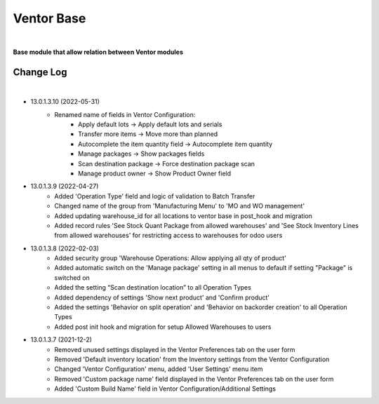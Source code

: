 Ventor Base
===========

|

**Base module that allow relation between Ventor modules**

Change Log
##########

|

* 13.0.1.3.10 (2022-05-31)
    - Renamed name of fields in Ventor Configuration:
        - Apply default lots -> Apply default lots and serials
        - Transfer more items -> Move more than planned
        - Autocomplete the item quantity field -> Autocomplete item quantity
        - Manage packages -> Show packages fields
        - Scan destination package -> Force destination package scan
        - Manage product owner -> Show Product Owner field

* 13.0.1.3.9 (2022-04-27)
    - Added 'Operation Type' field and logic of validation to Batch Transfer
    - Changed name of the group from 'Manufacturing Menu' to 'MO and WO management'
    - Added updating warehouse_id for all locations to ventor base in post_hook and migration
    - Added record rules 'See Stock Quant Package from allowed warehouses' and 
      'See Stock Inventory Lines from allowed warehouses' for restricting access to warehouses for odoo users

* 13.0.1.3.8 (2022-02-03)
    - Added security group 'Warehouse Operations: Allow applying all qty of product'
    - Added automatic switch on the 'Manage package' setting in all menus to default if setting "Package" is switched on
    - Added the setting “Scan destination location” to all Operation Types
    - Added dependency of settings 'Show next product' and 'Confirm product'
    - Added the settings 'Behavior on split operation' and 'Behavior on backorder creation' to all Operation Types
    - Added post init hook and migration for setup Allowed Warehouses to users

* 13.0.1.3.7 (2021-12-2)
    - Removed unused settings displayed in the Ventor Preferences tab on the user form
    - Removed 'Default inventory location' from the Inventory settings from the Ventor Configuration
    - Changed 'Ventor Configuration' menu, added 'User Settings' menu item
    - Removed 'Custom package name' field displayed in the Ventor Preferences tab on the user form
    - Added 'Custom Build Name' field in Ventor Configuration/Additional Settings

